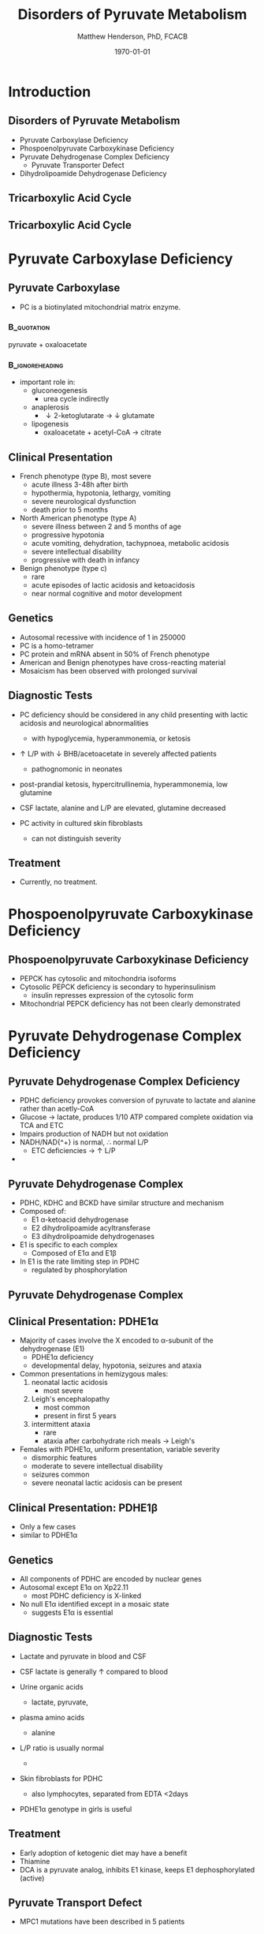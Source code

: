 #+TITLE: Disorders of Pyruvate Metabolism
#+AUTHOR: Matthew Henderson, PhD, FCACB
#+DATE: \today

:PROPERTIES:
#+DRAWERS: PROPERTIES
#+LaTeX_CLASS: beamer
#+LaTeX_CLASS_OPTIONS: [presentation, smaller]
#+BEAMER_THEME: Hannover
#+BEAMER_COLOR_THEME: whale
#+COLUMNS: %40ITEM %10BEAMER_env(Env) %9BEAMER_envargs(Env Args) %4BEAMER_col(Col) %10BEAMER_extra(Extra)
#+OPTIONS: H:2 toc:nil ^:t
#+PROPERTY: header-args:R :session *R*
#+PROPERTY: header-args :cache no
#+PROPERTY: header-args :tangle yes
#+STARTUP: beamer
#+STARTUP: overview
#+STARTUP: hidestars
#+STARTUP: indent
# #+BEAMER_HEADER: \subtitle{Part 1: Maple Syrup Urine Diseas}
#+BEAMER_HEADER: \institute[NSO]{Newborn Screening Ontario | The University of Ottawa}
#+BEAMER_HEADER: \titlegraphic{\includegraphics[height=1cm,keepaspectratio]{../logos/NSO_logo.pdf}\includegraphics[height=1cm,keepaspectratio]{../logos/cheo-logo.png} \includegraphics[height=1cm,keepaspectratio]{../logos/UOlogoBW.eps}}
#+latex_header: \hypersetup{colorlinks,linkcolor=white,urlcolor=blue}
#+LaTeX_header: \usepackage{textpos}
#+LaTeX_header: \usepackage{textgreek}
#+LaTeX_header: \usepackage[version=4]{mhchem}
#+LaTeX_header: \usepackage{chemfig}
#+LaTeX_header: \usepackage{siunitx}
#+LaTeX_header: \usepackage{gensymb}
#+LaTex_HEADER: \usepackage[usenames,dvipsnames]{xcolor}
#+LaTeX_HEADER: \usepackage[T1]{fontenc}
#+LaTeX_HEADER: \usepackage{lmodern}
#+LaTeX_HEADER: \usepackage{verbatim}
#+LaTeX_HEADER: \usepackage{tikz}
#+LaTeX_HEADER: \usetikzlibrary{shapes.geometric,arrows,decorations.pathmorphing,backgrounds,positioning,fit,petri}
:END:

#+BEGIN_EXPORT LaTeX
%\logo{\includegraphics[width=1cm,height=1cm,keepaspectratio]{../logos/NSO_logo_small.pdf}~%
%    \includegraphics[width=1cm,height=1cm,keepaspectratio]{../logos/UOlogoBW.eps}%
%}

\vspace{220pt}
\beamertemplatenavigationsymbolsempty
\setbeamertemplate{caption}[numbered]
\setbeamerfont{caption}{size=\tiny}
% \addtobeamertemplate{frametitle}{}{%
% \begin{textblock*}{100mm}(.85\textwidth,-1cm)
% \includegraphics[height=1cm,width=2cm]{cat}
% \end{textblock*}}

\tikzstyle{chemical} = [rectangle, rounded corners, text width=5em, minimum height=1em,text centered, draw=black, fill=none]
\tikzstyle{hardware} = [rectangle, rounded corners, text width=5em, minimum height=1em,text centered, draw=black, fill=gray!30]
\tikzstyle{ms} = [rectangle, rounded corners, text width=5em, minimum height=1em,text centered, draw=orange, fill=none]
\tikzstyle{msw} = [rectangle, rounded corners, text width=7em, minimum height=1em,text centered, draw=orange, fill=none]
\tikzstyle{label} = [rectangle,text width=8em, minimum height=1em, text centered, draw=none, fill=none]
\tikzstyle{hl} = [rectangle, rounded corners, text width=5em, minimum height=1em,text centered, draw=black, fill=red!30]
\tikzstyle{box} = [rectangle, rounded corners, text width=5em, minimum height=5em,text centered, draw=black, fill=none]
\tikzstyle{arrow} = [thick,->,>=stealth]
\tikzstyle{hl-arrow} = [ultra thick,->,>=stealth,draw=red]
#+END_EXPORT 

* Introduction
** Disorders of Pyruvate Metabolism

- Pyruvate Carboxylase Deficiency
- Phospoenolpyruvate Carboxykinase Deficiency
- Pyruvate Dehydrogenase Complex Deficiency
  - Pyruvate Transporter Defect
- Dihydrolipoamide Dehydrogenase Deficiency

** Tricarboxylic Acid Cycle

#+CAPTION[TCA]:Tricarboxylic Acid Cycle
#+NAME: fig:tca
#+ATTR_LaTeX: :width 0.7\textwidth
[[file:./figures/tca.png]]

** Tricarboxylic Acid Cycle

#+CAPTION[TCA]:Tricarboxylic Acid Cycle Disorders
#+NAME: fig:tcad
#+ATTR_LaTeX: :width 0.7\textwidth
[[file:./figures/pyruvate_disorders.png]]

* Pyruvate Carboxylase Deficiency
** Pyruvate Carboxylase 

- PC is a biotinylated mitochondrial matrix enzyme.
***                                                             :B_quotation:
    :PROPERTIES:
    :BEAMER_env: quotation
    :END:
pyruvate + \ce{CO2 ->[PC]} oxaloacetate

***                                                         :B_ignoreheading:
    :PROPERTIES:
    :BEAMER_env: ignoreheading
    :END:

- important role in:
  - gluconeogenesis
    - urea cycle indirectly
  - anaplerosis
    - \downarrow 2-ketoglutarate \to \downarrow glutamate
  - lipogenesis
    - oxaloacetate + acetyl-CoA \to citrate

** Clinical Presentation
- French phenotype (type B), most severe
  - acute illness 3-48h after birth
  - hypothermia, hypotonia, lethargy, vomiting
  - severe neurological dysfunction
  - death prior to 5 months
- North American phenotype (type A)
  - severe illness between 2 and 5 months of age
  - progressive hypotonia
  - acute vomiting, dehydration, tachypnoea, metabolic acidosis
  - severe intellectual disability
  - progressive with death in infancy
- Benign phenotype (type c)
  - rare
  - acute episodes of lactic acidosis and ketoacidosis
  - near normal cognitive and motor development
** Genetics
- Autosomal recessive with incidence of 1 in 250000
- PC is a homo-tetramer 
- PC protein and mRNA absent in 50% of French phenotype
- American and Benign phenotypes have cross-reacting material
- Mosaicism has been observed with prolonged survival

** Diagnostic Tests
- PC deficiency should be considered in any child presenting with lactic acidosis and neurological abnormalities
  - with hypoglycemia, hyperammonemia, or ketosis

- \uparrow L/P with \downarrow BHB/acetoacetate  in severely affected patients
  - pathognomonic in neonates

- post-prandial ketosis, hypercitrullinemia, hyperammonemia, low glutamine

- CSF lactate, alanine and L/P are elevated, glutamine decreased

- PC activity in cultured skin fibroblasts
  - can not distinguish severity

** Treatment 

- Currently, no treatment.

* Phospoenolpyruvate Carboxykinase Deficiency
** Phospoenolpyruvate Carboxykinase Deficiency
- PEPCK has cytosolic and mitochondria isoforms
- Cytosolic PEPCK deficiency is secondary to hyperinsulinism
  - insulin represses expression of the cytosolic form
- Mitochondrial PEPCK deficiency has not been clearly demonstrated

* Pyruvate Dehydrogenase Complex Deficiency
** Pyruvate Dehydrogenase Complex Deficiency

- PDHC deficiency provokes conversion of pyruvate to lactate and alanine rather than acetly-CoA
- Glucose \to lactate, produces 1/10 ATP compared complete oxidation via TCA and ETC
- Impairs production of NADH but not oxidation
- NADH/NAD{^+} is normal, \therefore normal L/P
  - ETC deficiencies \to \uparrow L/P
- 
** Pyruvate Dehydrogenase Complex

- PDHC, KDHC and BCKD have similar structure and mechanism
- Composed of:
  - E1 \alpha-ketoacid dehydrogenase
  - E2 dihydrolipoamide acyltransferase
  - E3 dihydrolipoamide dehydrogenases
- E1 is specific to each complex
  - Composed of E1\alpha and E1\beta
- In E1 is the rate limiting step in PDHC
  - regulated by phosphorylation

#+CAPTION[pdhe1]: Activation/deactivation of PDHE1
#+NAME: fig:pdhe1
#+ATTR_LaTeX: :width 0.6\textwidth
[[file:./figures/pdhe1_phos.png]]

** Pyruvate Dehydrogenase Complex
#+CAPTION[pdhc]: Pyruvate Dehydrogenase Complex
#+NAME: fig:pdhc
#+ATTR_LaTeX: :width 0.9\textwidth
[[file:./figures/pdhc.png]]

** Clinical Presentation: PDHE1\alpha
- Majority of cases involve the X encoded to \alpha-subunit of the dehydrogenase (E1)
  - PDHE1\alpha deficiency
  - developmental delay, hypotonia, seizures and ataxia

- Common presentations in hemizygous males:
  1. neonatal lactic acidosis
     - most severe
  2. Leigh's encephalopathy
     - most common
     - present in first 5 years
  3. intermittent ataxia
     - rare
     - ataxia after carbohydrate rich meals \to Leigh's 

- Females with PDHE1\alpha, uniform presentation, variable severity
  - dismorphic features
  - moderate to severe intellectual disability
  - seizures common
  - severe neonatal lactic acidosis can be present

** Clinical Presentation: PDHE1\beta
- Only a few cases
- similar to PDHE1\alpha

** Genetics
- All components of PDHC are encoded by nuclear genes
- Autosomal except E1\alpha on Xp22.11
  - \therefor most PDHC deficiency is X-linked
- No null E1\alpha identified except in a mosaic state
  - suggests E1\alpha is essential

** Diagnostic Tests
- Lactate and pyruvate in blood and CSF
- CSF lactate is generally \uparrow compared to blood
- Urine organic acids
  - lactate, pyruvate, 
- plasma amino acids
  - alanine
- L/P ratio is usually normal
  - 

- Skin fibroblasts for PDHC

  - also lymphocytes, separated from EDTA <2days

- PDHE1\alpha genotype in girls is useful
** Treatment
- Early adoption of ketogenic diet may have a benefit
- Thiamine
- DCA is a pyruvate analog, inhibits E1 kinase, keeps E1 dephosphorylated (active)

** Pyruvate Transport Defect
- MPC1 mutations have been described in 5 patients
- mediates the proton symport of pyruvate across the IMM.
- \therefore metabolic derangement similar to PDHC deficiency

- No treatment

* Dihydrolipoamide Dehydrogenase Deficiency
** Dihydrolipoamide Dehydrogenase
- DLD (E3) is a flavoprotein common to all three mitochondrial
  \alpha-ketoacid dehydrogenase complexes
  - PDHC, KDHC, and BCKD
- Combined PDHC, TCA , BCAA defect
  - \uparrow lactate , pyruvate, 
  - alanine, glutamate, glutamine, BCAA
  - urinary lactic, pyruvic, 2-ketoglutaric, BC 2-hydroxy & 2-ketoacids

** Genetics and Diagnotic Testing
- DLD mutations AR
- 13 unrelated patients revealed 14 unique mutations

- Blood lactate, pyruvate
- plasma amino acids
- urinary organic acids
- Pattern of abnormalities not seen in all patients at all times.

** Next time
- TCA disorders
  - 2-Ketoglutarate Dehydrogenase Complex Deficiency
  - Succinate Dehydrogenase Deficiency
  - Fumarase Deficiency

